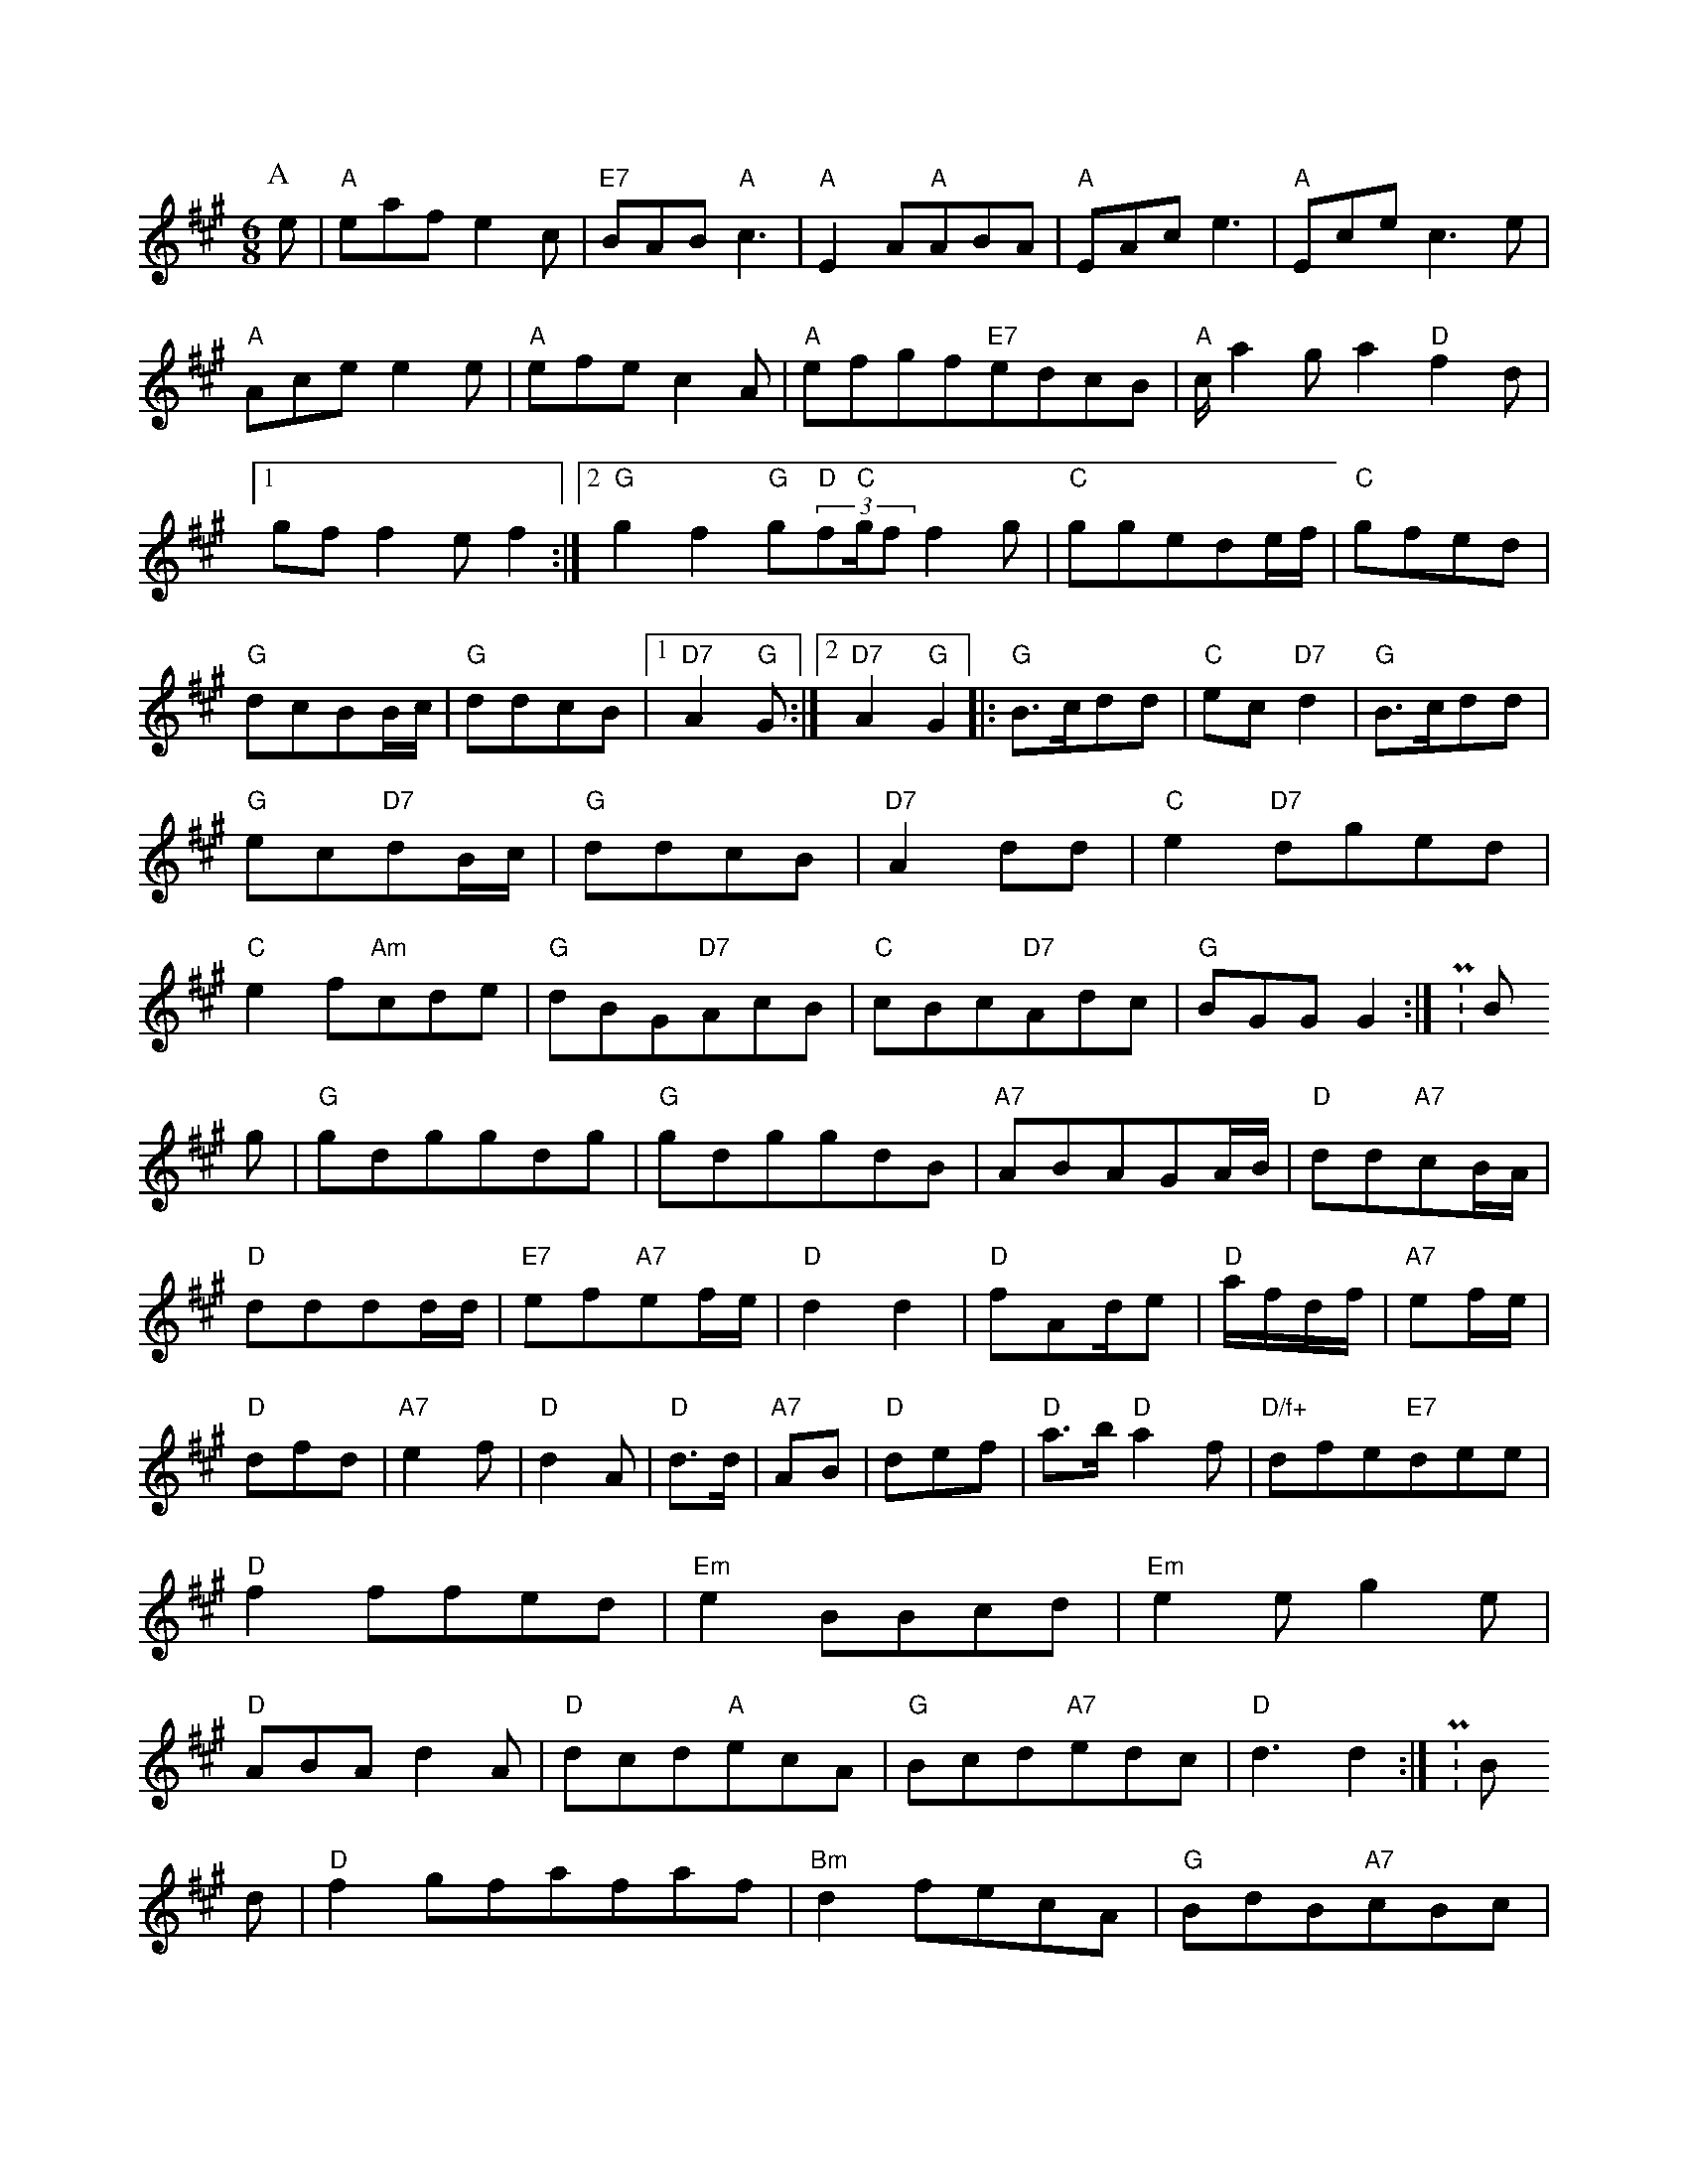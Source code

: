 X: 1
M:6/8
K:A
P:A
e|"A"eafe2c|"E7"BAB"A"c3|"A"E2A"A"ABA|"A"EAce3|"A"Ecec3e|"A"Acee2e|"A"efec2A|"A"efgf"E7"edcB|"A"c/2a2ga2"D"f2d|[1gff2ef2:|[2"G"g2f2"G"g(3"D"f"C"g/2ff2g|"C"ggede/2f/2|"C"gfed|"G"dcBB/2c/2|"G"ddcB|[1"D7"A2"G"G:|[2"D7"A2"G"G2|:"G"B3/2c/2dd|"C"ec"D7"d2|"G"B3/2c/2dd|"G"ec"D7"dB/2c/2|"G"ddcB|"D7"A2dd|"C"e2"D7"dged|"C"e2f"Am"cde|"G"dBG"D7"AcB|"C"cBc"D7"Adc|"G"BGGG2:|P:B
g|"G"gdggdg|"G"gdggdB|"A7"ABAGA/2B/2|"D"dd"A7"cB/2A/2|"D"dddd/2d/2|"E7"ef"A7"ef/2e/2|"D"d2d2|"D"fAd/2e|"D"a/2f/2d/2f/2|"A7"ef/2e/2|"D"dfd|"A7"e2f|"D"d2A|"D"d3/2d/2|"A7"AB|"D"def|"D"a3/2b/2"D"a2f|"D/f+"dfe"E7"dee|"D"f2ffed|"Em"e2BBcd|"Em"e2eg2e|"D"ABAd2A|"D"dcd"A"ecA|"G"Bcd"A7"edc|"D"d3d2:|P:B
d|"D"f2gfafaf|"Bm"d2fecA|"G"BdB"A7"cBc|"D"dcd"G"efg|[1"E7"edB(3(3EDB|(3"G"GBd(3GBd(3"C"GABcde|(3"D"fafd(3dBd(3edB|"G"GBDgB2:|d2d|"G"gfgagdB|"D"AFAdFF|"D"df"G"ga